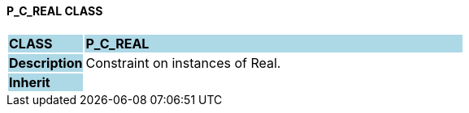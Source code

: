 ==== P_C_REAL CLASS

[cols="^1,2,3"]
|===
|*CLASS*
{set:cellbgcolor:lightblue}
2+^|*P_C_REAL*

|*Description*
{set:cellbgcolor:lightblue}
2+|Constraint on instances of Real.
{set:cellbgcolor!}

|*Inherit*
{set:cellbgcolor:lightblue}
2+|
{set:cellbgcolor!}

|===
